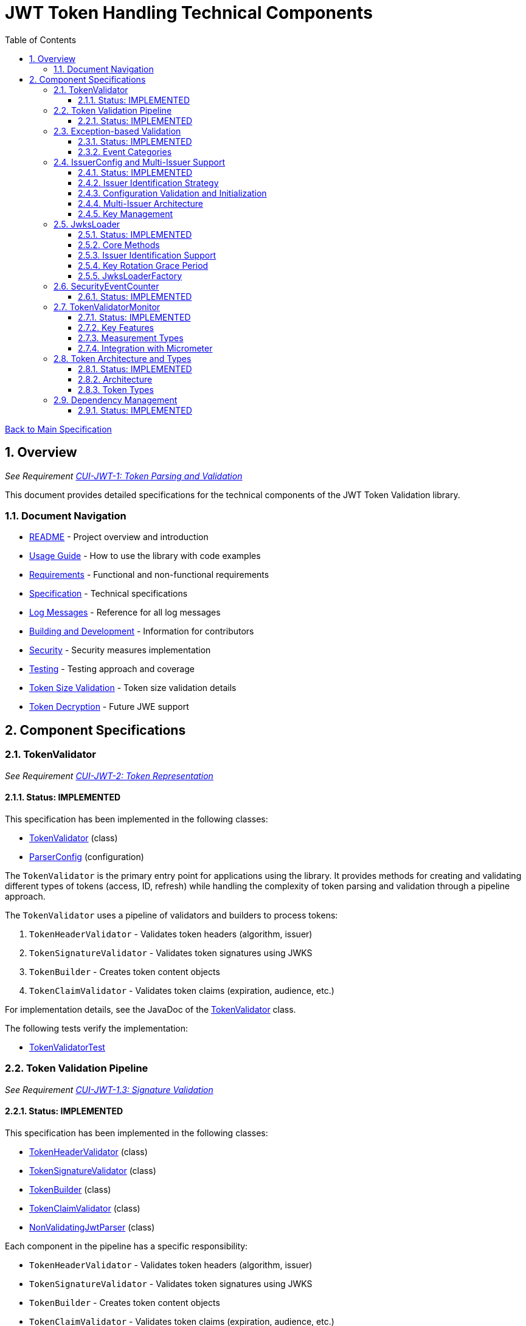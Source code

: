 = JWT Token Handling Technical Components
:toc: left
:toclevels: 3
:toc-title: Table of Contents
:sectnums:
:source-highlighter: highlight.js

xref:../Specification.adoc[Back to Main Specification]

== Overview
_See Requirement xref:../Requirements.adoc#CUI-JWT-1[CUI-JWT-1: Token Parsing and Validation]_

This document provides detailed specifications for the technical components of the JWT Token Validation library.

=== Document Navigation

* xref:../../README.adoc[README] - Project overview and introduction
* xref:../../cui-jwt-validation/README.adoc[Usage Guide] - How to use the library with code examples
* xref:../Requirements.adoc[Requirements] - Functional and non-functional requirements
* xref:../Specification.adoc[Specification] - Technical specifications
* xref:../LogMessages.adoc[Log Messages] - Reference for all log messages
* xref:../Build.adoc[Building and Development] - Information for contributors
* xref:../security/security-specifications.adoc[Security] - Security measures implementation
* xref:testing.adoc[Testing] - Testing approach and coverage
* xref:token-size-validation.adoc[Token Size Validation] - Token size validation details
* xref:token-decryption.adoc[Token Decryption] - Future JWE support

== Component Specifications

=== TokenValidator
_See Requirement xref:../Requirements.adoc#CUI-JWT-2[CUI-JWT-2: Token Representation]_

==== Status: IMPLEMENTED

This specification has been implemented in the following classes:

* xref:../../cui-jwt-validation/src/main/java/de/cuioss/jwt/validation/TokenValidator.java[TokenValidator] (class)
* xref:../../cui-jwt-validation/src/main/java/de/cuioss/jwt/validation/ParserConfig.java[ParserConfig] (configuration)

The `TokenValidator` is the primary entry point for applications using the library. It provides methods for creating and validating different types of tokens (access, ID, refresh) while handling the complexity of token parsing and validation through a pipeline approach.

The `TokenValidator` uses a pipeline of validators and builders to process tokens:

1. `TokenHeaderValidator` - Validates token headers (algorithm, issuer)
2. `TokenSignatureValidator` - Validates token signatures using JWKS
3. `TokenBuilder` - Creates token content objects
4. `TokenClaimValidator` - Validates token claims (expiration, audience, etc.)

For implementation details, see the JavaDoc of the xref:../../cui-jwt-validation/src/main/java/de/cuioss/jwt/validation/TokenValidator.java[TokenValidator] class.

The following tests verify the implementation:

* xref:../../cui-jwt-validation/src/test/java/de/cuioss/jwt/validation/TokenValidatorTest.java[TokenValidatorTest]

=== Token Validation Pipeline
_See Requirement xref:../Requirements.adoc#CUI-JWT-1.3[CUI-JWT-1.3: Signature Validation]_

==== Status: IMPLEMENTED

This specification has been implemented in the following classes:

* xref:../../cui-jwt-validation/src/main/java/de/cuioss/jwt/validation/pipeline/TokenHeaderValidator.java[TokenHeaderValidator] (class)
* xref:../../cui-jwt-validation/src/main/java/de/cuioss/jwt/validation/pipeline/TokenSignatureValidator.java[TokenSignatureValidator] (class)
* xref:../../cui-jwt-validation/src/main/java/de/cuioss/jwt/validation/pipeline/TokenBuilder.java[TokenBuilder] (class)
* xref:../../cui-jwt-validation/src/main/java/de/cuioss/jwt/validation/pipeline/TokenClaimValidator.java[TokenClaimValidator] (class)
* xref:../../cui-jwt-validation/src/main/java/de/cuioss/jwt/validation/pipeline/NonValidatingJwtParser.java[NonValidatingJwtParser] (class)

Each component in the pipeline has a specific responsibility:

* `TokenHeaderValidator` - Validates token headers (algorithm, issuer)
* `TokenSignatureValidator` - Validates token signatures using JWKS
* `TokenBuilder` - Creates token content objects
* `TokenClaimValidator` - Validates token claims (expiration, audience, etc.)
* `NonValidatingJwtParser` - Provides initial token decoding without validation

This pipeline approach provides several benefits:

* Better separation of concerns
* More flexible validation process
* Improved error handling and reporting through exception-based validation
* Enhanced security through comprehensive validation
* Clear error signaling with structured exception information

For implementation details, see the JavaDoc of the pipeline component classes.

The following tests verify the implementation:

* xref:../../cui-jwt-validation/src/test/java/de/cuioss/jwt/validation/pipeline/TokenHeaderValidatorTest.java[TokenHeaderValidatorTest]
* xref:../../cui-jwt-validation/src/test/java/de/cuioss/jwt/validation/pipeline/TokenSignatureValidatorTest.java[TokenSignatureValidatorTest]
* xref:../../cui-jwt-validation/src/test/java/de/cuioss/jwt/validation/pipeline/TokenBuilderTest.java[TokenBuilderTest]
* xref:../../cui-jwt-validation/src/test/java/de/cuioss/jwt/validation/pipeline/TokenClaimValidatorTest.java[TokenClaimValidatorTest]
* xref:../../cui-jwt-validation/src/test/java/de/cuioss/jwt/validation/pipeline/NonValidatingJwtParserTest.java[NonValidatingJwtParserTest]

=== Exception-based Validation
_See Requirement xref:../Requirements.adoc#CUI-JWT-1[CUI-JWT-1: Token Parsing and Validation]_

==== Status: IMPLEMENTED

This specification has been implemented in the following classes:

* xref:../../cui-jwt-validation/src/main/java/de/cuioss/jwt/validation/exception/TokenValidationException.java[TokenValidationException] (class)
* xref:../../cui-jwt-validation/src/main/java/de/cuioss/jwt/validation/security/SecurityEventCounter.java[SecurityEventCounter] (integration)

The validation pipeline uses an exception-based approach for error handling. Instead of returning Optional objects, the validation methods return the validated object directly and throw a TokenValidationException on validation failure.

The TokenValidationException is a runtime exception that encapsulates:

* EventType - The type of security event that caused the validation failure
* EventCategory - The category of the validation failure (InvalidStructure, InvalidSignature, or SemanticIssues)
* A detailed error message

==== Event Categories

The EventCategory is integrated into SecurityEventCounter.EventType and covers the following categories:

* InvalidStructure: For malformed tokens, size violations, etc. (typically thrown by NonValidatingJwtParser or TokenHeaderValidator). Usually maps to HTTP 401.
* InvalidSignature: For signature verification failures (typically thrown by TokenSignatureValidator). Usually maps to HTTP 401.
* SemanticIssues: For semantic validation failures (typically thrown by TokenClaimValidator, e.g., time or audience issues). Usually maps to HTTP 401.

This approach provides several benefits:

* Clearer error signaling and propagation
* Richer error context for diagnostics and logging
* Improved integration with HTTP APIs and exception mappers
* More idiomatic and maintainable code

For implementation details, see the JavaDoc of the xref:../../cui-jwt-validation/src/main/java/de/cuioss/jwt/validation/exception/TokenValidationException.java[TokenValidationException] class.

=== IssuerConfig and Multi-Issuer Support
_See Requirement xref:../Requirements.adoc#CUI-JWT-3[CUI-JWT-3: Multi-Issuer Support]_

==== Status: IMPLEMENTED

This specification has been implemented in the following classes:

* xref:../../cui-jwt-validation/src/main/java/de/cuioss/jwt/validation/IssuerConfig.java[IssuerConfig] (class)

Each IssuerConfig instance contains all the information needed to validate tokens from a specific issuer:

* **Issuer Identifier** (`issuerIdentifier`) - Required for all JWKS loading variants except well-known discovery
* **Expected audience values** - Used for audience claim validation
* **Expected client ID values** - Used for authorized party claim validation
* **JWKS configuration** (one of the following):
** HTTP JWKS configuration (httpJwksLoaderConfig) - supports both direct HTTP endpoints and well-known discovery
** File path to JWKS file (jwksFilePath) - requires explicit issuerIdentifier
** In-memory JWKS content (jwksContent) - requires explicit issuerIdentifier
* **Algorithm preferences** - Specifies allowed signature algorithms
* **Custom claim mappers** - For custom claim processing

==== Issuer Identification Strategy

The IssuerConfig supports a sophisticated issuer identification strategy that distinguishes between different JWKS loading methods:

* **Well-Known Discovery**: The issuer identifier is automatically extracted from the OpenID Connect discovery document
* **Direct HTTP/File/In-Memory**: The issuer identifier must be explicitly configured via the `issuerIdentifier` field

The resolution logic prioritizes dynamic identification over static configuration:

[source,java]
----
public Optional<String> getIssuerIdentifier() {
    // First try to get issuer identifier from JwksLoader (for well-known discovery)
    if (jwksLoader != null && jwksLoader.getLoaderStatus() == LoaderStatus.OK) {
        Optional<String> jwksLoaderIssuer = jwksLoader.getIssuerIdentifier();
        if (jwksLoaderIssuer.isPresent()) {
            return jwksLoaderIssuer;
        }
    }

    // Fall back to configured issuer identifier (for file-based, in-memory, etc.)
    return Optional.ofNullable(issuerIdentifier);
}
----

==== Configuration Validation and Initialization

The IssuerConfig follows a two-phase approach separating configuration validation from JwksLoader initialization:

===== Phase 1: Configuration Validation (Built into Build Process)

Configuration validation is automatically performed during the `build()` method via a custom builder:

[source,java]
----
IssuerConfig config = IssuerConfig.builder()
    .issuerIdentifier("https://my-issuer.com")
    .jwksContent(jwksContent)
    .build();  // ✅ Validation happens automatically during build
----

**Validation Rules (enforced during build):**

* At least one JWKS loading method must be configured for enabled issuers
* `issuerIdentifier` is required for file-based and in-memory JWKS loading
* `issuerIdentifier` is optional for well-known discovery (extracted from discovery document)
* `issuerIdentifier` is required for custom JwksLoaders unless they provide their own identifier

===== Phase 2: JwksLoader Initialization

The `initJWKSLoader()` method handles pure initialization:

[source,java]
----
// Later, when SecurityEventCounter is available
config.initJWKSLoader(securityEventCounter);  // ✅ Pure initialization
----

**Initialization Process:**

* Creates appropriate JwksLoader instances based on configuration
* Passes the SecurityEventCounter to all JwksLoader implementations
* Assumes configuration has already been validated during construction
* Focuses solely on resource initialization, not validation

This separation provides several benefits:

* **Automatic Validation**: Configuration errors are caught immediately during object construction
* **Clear Semantics**: Configuration validation is separate from resource initialization
* **Fail-Fast Behavior**: Invalid configurations are rejected before they can be used
* **Better Developer Experience**: No need to remember to call separate validation methods
* **Simplified Initialization**: The initialization method focuses only on creating JwksLoader instances

The TokenValidator manages multiple IssuerConfig instances, ensures they are validated, initializes them with SecurityEventCounter, and selects the appropriate configuration for token validation.

==== Multi-Issuer Architecture

The module provides robust support for multi-issuer environments through:

image::../../doc/plantuml/multi-issuer-support.png[Multi-Issuer Support]

* Configuration of multiple issuers with IssuerConfig objects
* Automatic issuer detection and validation
* Thread-safe token validation

==== Key Management

image::../../doc/plantuml/key-management.png[Key Management]

The key management system handles the retrieval, caching, and rotation of cryptographic keys used for token validation.

For implementation details, see the JavaDoc of the xref:../../cui-jwt-validation/src/main/java/de/cuioss/jwt/validation/IssuerConfig.java[IssuerConfig] class.

The following tests verify the implementation:

* xref:../../cui-jwt-validation/src/test/java/de/cuioss/jwt/validation/IssuerConfigTest.java[IssuerConfigTest]
* xref:../../cui-jwt-validation/src/test/java/de/cuioss/jwt/validation/TokenValidatorTest.java[TokenValidatorTest]

=== JwksLoader
_See Requirement xref:../Requirements.adoc#CUI-JWT-4[CUI-JWT-4: Key Management]_

==== Status: IMPLEMENTED

This specification has been implemented in the following classes:

* xref:../../cui-jwt-validation/src/main/java/de/cuioss/jwt/validation/jwks/JwksLoader.java[JwksLoader] (interface)
* xref:../../cui-jwt-validation/src/main/java/de/cuioss/jwt/validation/jwks/http/HttpJwksLoader.java[HttpJwksLoader] (implementation)
* xref:../../cui-jwt-validation/src/main/java/de/cuioss/jwt/validation/jwks/key/JWKSKeyLoader.java[JWKSKeyLoader] (implementation)
* xref:../../cui-jwt-validation/src/main/java/de/cuioss/jwt/validation/jwks/JwksLoaderFactory.java[JwksLoaderFactory] (factory)

The `JwksLoader` interface handles the retrieval, caching, and rotation of cryptographic keys used for token validation. It also provides issuer identification capabilities for well-known discovery scenarios. The `JWKSKeyLoader` class is used by the TokenSignatureValidator to validate token signatures. All implementations integrate with the SecurityEventCounter to track security events related to key management.

==== Core Methods

The JwksLoader interface provides the following core methods:

* **Key Management**: `getKeyInfo()`, `getFirstKeyInfo()`, `getAllKeyInfos()`, `keySet()`
* **Health Monitoring**: `getLoaderStatus()`
* **Type Information**: `getJwksType()`
* **Issuer Identification**: `getIssuerIdentifier()` - NEW: Returns the issuer identifier when available

==== Issuer Identification Support

The `getIssuerIdentifier()` method enables dynamic issuer identification:

* **HttpJwksLoader**: Returns the issuer identifier from OpenID Connect discovery documents when using well-known endpoints
* **JWKSKeyLoader**: Returns empty (in-memory and file-based loaders don't have associated issuer identifiers)
* **Integration**: Used by IssuerConfig.getEffectiveIssuer() to provide authoritative issuer identification

Example:
[source,java]
----
// HTTP loader with well-known discovery automatically provides issuer
HttpJwksLoaderConfig config = HttpJwksLoaderConfig.builder()
    .wellKnownUrl("https://example.com/.well-known/openid-configuration")
    .build();
JwksLoader loader = JwksLoaderFactory.createHttpLoader(config, eventCounter);

// Issuer identifier is extracted from discovery document
Optional<String> issuer = loader.getIssuerIdentifier();
----

==== Key Rotation Grace Period
_See Requirement xref:../Requirements.adoc#CUI-JWT-4.5[CUI-JWT-4.5: Key Rotation Grace Period]_

The `HttpJwksLoader` implements a configurable grace period for retired keys during rotation:

* **Grace Period Configuration**: Default 5 minutes, configurable via `HttpJwksLoaderConfig.keyRotationGracePeriod`
* **Zero Grace Period**: Setting to `Duration.ZERO` immediately invalidates old keys
* **Retired Key Management**: Maintains a bounded queue of retired key sets with timestamps
* **Automatic Cleanup**: Expired keys beyond the grace period are automatically removed
* **Content Change Detection**: Prevents unnecessary rotation when JWKS content hasn't changed (Issue #110)

Implementation Details:
[source,java]
----
HttpJwksLoaderConfig config = HttpJwksLoaderConfig.builder()
    .jwksUrl("https://example.com/.well-known/jwks.json")
    .keyRotationGracePeriod(Duration.ofMinutes(5))  // Default grace period
    .maxRetiredKeySets(10)                          // Max retained sets
    .build();
----

The grace period ensures tokens signed with recently rotated keys remain valid during the transition, preventing service disruptions for in-flight requests.

==== JwksLoaderFactory

The JwksLoaderFactory provides methods to create different types of JwksLoader implementations:

* `createHttpLoader` - Creates an HTTP-based loader that fetches keys from a remote endpoint
* `createFileLoader` - Creates a file-based loader that reads keys from a local file
* `createInMemoryLoader` - Creates an in-memory loader that uses a provided JWKS string

Each method requires a SecurityEventCounter parameter to track security events.

For implementation details, see the JavaDoc of the following classes:

* xref:../../cui-jwt-validation/src/main/java/de/cuioss/jwt/validation/jwks/JwksLoader.java[JwksLoader]
* xref:../../cui-jwt-validation/src/main/java/de/cuioss/jwt/validation/jwks/http/HttpJwksLoader.java[HttpJwksLoader]
* xref:../../cui-jwt-validation/src/main/java/de/cuioss/jwt/validation/jwks/key/JWKSKeyLoader.java[JWKSKeyLoader]
* xref:../../cui-jwt-validation/src/main/java/de/cuioss/jwt/validation/jwks/JwksLoaderFactory.java[JwksLoaderFactory]

The following tests verify the implementation:

* xref:../../cui-jwt-validation/src/test/java/de/cuioss/jwt/validation/jwks/http/HttpJwksLoaderTest.java[HttpJwksLoaderTest]
* xref:../../cui-jwt-validation/src/test/java/de/cuioss/jwt/validation/jwks/http/HttpJwksLoaderGracePeriodTest.java[HttpJwksLoaderGracePeriodTest] - Verifies grace period functionality (Requirement CUI-JWT-4.5)
* xref:../../cui-jwt-validation/src/test/java/de/cuioss/jwt/validation/jwks/http/HttpJwksLoaderCachingAndFallbackTest.java[HttpJwksLoaderCachingAndFallbackTest]
* xref:../../cui-jwt-validation/src/test/java/de/cuioss/jwt/validation/jwks/FileJwksLoaderTest.java[FileJwksLoaderTest]
* xref:../../cui-jwt-validation/src/test/java/de/cuioss/jwt/validation/jwks/InMemoryJwksLoaderTest.java[InMemoryJwksLoaderTest]
* xref:../../cui-jwt-validation/src/test/java/de/cuioss/jwt/validation/jwks/key/JWKSKeyLoaderTest.java[JWKSKeyLoaderTest]

=== SecurityEventCounter
_See Requirement xref:../Requirements.adoc#CUI-JWT-7.3[CUI-JWT-7.3: Security Events]_

==== Status: IMPLEMENTED

This specification has been implemented in the following classes:

* xref:../../cui-jwt-validation/src/main/java/de/cuioss/jwt/validation/security/SecurityEventCounter.java[SecurityEventCounter] (class)
* xref:../../cui-jwt-validation/src/main/java/de/cuioss/jwt/validation/TokenValidator.java[TokenValidator] (integration)
* xref:../../cui-jwt-validation/src/main/java/de/cuioss/jwt/validation/IssuerConfig.java[IssuerConfig] (integration)
* xref:../../cui-jwt-validation/src/main/java/de/cuioss/jwt/validation/jwks/JwksLoaderFactory.java[JwksLoaderFactory] (integration)

The `SecurityEventCounter` provides a thread-safe mechanism for counting security events that occur during token processing. It is created by the TokenValidator and passed to all components in the token validation pipeline, including:

* TokenHeaderValidator
* TokenSignatureValidator
* TokenClaimValidator
* JwksLoader implementations

The counter follows the same naming/numbering scheme as JWTTokenLogMessages for consistency and easier correlation between logs and metrics. It is designed to be highly concurrent and provides methods for:

* Incrementing event counters
* Getting counts for specific event types
* Getting a snapshot of all counters
* Resetting individual or all counters

The implementation is structured to simplify later integration with metrics systems like Micrometer but does not create any dependency on it.

For implementation details, see the JavaDoc of the xref:../../cui-jwt-validation/src/main/java/de/cuioss/jwt/validation/security/SecurityEventCounter.java[SecurityEventCounter] class.

The following tests verify the implementation:

* xref:../../cui-jwt-validation/src/test/java/de/cuioss/jwt/validation/security/SecurityEventCounterTest.java[SecurityEventCounterTest]
* xref:../../cui-jwt-validation/src/test/java/de/cuioss/jwt/validation/TokenValidatorSecurityEventTest.java[TokenValidatorSecurityEventTest]

=== TokenValidatorMonitor

==== Status: IMPLEMENTED

This specification has been implemented in the following classes:

* xref:../../cui-jwt-validation/src/main/java/de/cuioss/jwt/validation/metrics/TokenValidatorMonitor.java[TokenValidatorMonitor] (class)
* xref:../../cui-jwt-validation/src/main/java/de/cuioss/jwt/validation/metrics/MeasurementType.java[MeasurementType] (enum)
* xref:../../cui-jwt-validation/src/main/java/de/cuioss/jwt/validation/TokenValidator.java[TokenValidator] (integration)

The `TokenValidatorMonitor` provides high-performance, thread-safe monitoring of JWT validation pipeline metrics. It measures execution times for different stages of JWT validation with microsecond precision and maintains a configurable rolling window of recent measurements.

==== Key Features

* **Thread-Safe**: All operations are lock-free using atomic operations
* **Zero Runtime Impact**: Optimized for minimal overhead during measurement
* **Microsecond Precision**: All measurements recorded in microseconds
* **Rolling Window**: Maintains configurable number of recent samples (default: 100)
* **Pipeline Aware**: Measures each validation step separately

==== Measurement Types

The monitor tracks the following pipeline steps:

* `COMPLETE_VALIDATION` - Complete token validation from start to finish
* `TOKEN_PARSING` - JWT token parsing and structure validation
* `HEADER_VALIDATION` - JWT header validation
* `SIGNATURE_VALIDATION` - JWT signature verification (typically most expensive)
* `CLAIMS_VALIDATION` - JWT claims validation
* `JWKS_OPERATIONS` - JWKS key retrieval and processing operations

==== Integration with Micrometer

In Quarkus environments, the performance metrics are automatically exposed as Micrometer timers through the `JwtMetricsCollector`:

* **Metric Name**: `cui.jwt.validation.duration`
* **Tags**: `step` (measurement type in lowercase)
* **Description**: Duration of JWT validation pipeline steps

For implementation details, see the JavaDoc of the xref:../../cui-jwt-validation/src/main/java/de/cuioss/jwt/validation/metrics/TokenValidatorMonitor.java[TokenValidatorMonitor] class.

The following tests verify the implementation:

* xref:../../cui-jwt-validation/src/test/java/de/cuioss/jwt/validation/metrics/TokenValidatorMonitorTest.java[TokenValidatorMonitorTest]
* xref:../../cui-jwt-quarkus-parent/cui-jwt-quarkus/src/test/java/de/cuioss/jwt/quarkus/metrics/JwtMetricsCollectorTest.java[JwtMetricsCollectorTest] (Quarkus integration)

=== Token Architecture and Types
_See Requirement xref:../Requirements.adoc#CUI-JWT-1.2[CUI-JWT-1.2: Token Types]_

==== Status: IMPLEMENTED

This specification has been implemented in the following classes:

* xref:../../cui-jwt-validation/src/main/java/de/cuioss/jwt/validation/domain/token/TokenContent.java[TokenContent] (interface)
* xref:../../cui-jwt-validation/src/main/java/de/cuioss/jwt/validation/domain/token/BaseTokenContent.java[BaseTokenContent] (abstract class)
* xref:../../cui-jwt-validation/src/main/java/de/cuioss/jwt/validation/domain/token/MinimalTokenContent.java[MinimalTokenContent] (interface)
* xref:../../cui-jwt-validation/src/main/java/de/cuioss/jwt/validation/domain/token/AccessTokenContent.java[AccessTokenContent] (class)
* xref:../../cui-jwt-validation/src/main/java/de/cuioss/jwt/validation/domain/token/IdTokenContent.java[IdTokenContent] (class)
* xref:../../cui-jwt-validation/src/main/java/de/cuioss/jwt/validation/domain/token/RefreshTokenContent.java[RefreshTokenContent] (class)

==== Architecture

The module uses a flexible architecture based on inheritance and composition:

image::../../doc/plantuml/token-types.png[Token Types]

* `TokenContent`: Core interface defining JWT token functionality
* `BaseTokenContent`: Abstract base class implementing common token functionality
* `MinimalTokenContent`: Minimal interface for tokens without claims

==== Token Types

The module supports three token types, each with specific functionality:

* `AccessTokenContent`: OAuth2 access token with scope and role support
** Extends BaseTokenContent for common token functionality
** Provides enhanced scope and role management
** Supports email and preferred username claims
* `IdTokenContent`: OpenID Connect ID token for user identity
** Extends BaseTokenContent for common token functionality
** Focuses on identity information claims
** Provides access to name and email claims
* `RefreshTokenContent`: OAuth2 refresh token
** Implements MinimalTokenContent interface
** Treats refresh tokens as opaque strings per OAuth2 specification
** In case it is a JWT, the corresponding claims will be extracted and made available.
*Caution:* The signature of the refresh token is not verified, so the claims should be treated as untrusted.


The library provides specialized classes for different token types, each with functionality appropriate for its use case.

`AccessTokenContent` and `IdTokenContent` extend the `BaseTokenContent` abstract class, which implements the `TokenContent` interface. This provides a common base for token functionality while allowing for type-specific extensions.

`RefreshTokenContent` implements the `MinimalTokenContent` interface and provides functionality for handling refresh tokens, which are treated primarily as opaque strings according to OAuth2 specifications.

For implementation details, see the JavaDoc of the following classes:

* xref:../../cui-jwt-validation/src/main/java/de/cuioss/jwt/validation/domain/token/TokenContent.java[TokenContent]
* xref:../../cui-jwt-validation/src/main/java/de/cuioss/jwt/validation/domain/token/BaseTokenContent.java[BaseTokenContent]
* xref:../../cui-jwt-validation/src/main/java/de/cuioss/jwt/validation/domain/token/MinimalTokenContent.java[MinimalTokenContent]
* xref:../../cui-jwt-validation/src/main/java/de/cuioss/jwt/validation/domain/token/AccessTokenContent.java[AccessTokenContent]
* xref:../../cui-jwt-validation/src/main/java/de/cuioss/jwt/validation/domain/token/IdTokenContent.java[IdTokenContent]
* xref:../../cui-jwt-validation/src/main/java/de/cuioss/jwt/validation/domain/token/RefreshTokenContent.java[RefreshTokenContent]

The following tests verify the implementation:

* xref:../../cui-jwt-validation/src/test/java/de/cuioss/jwt/validation/domain/token/AccessTokenContentTest.java[AccessTokenContentTest]
* xref:../../cui-jwt-validation/src/test/java/de/cuioss/jwt/validation/domain/token/IdTokenContentTest.java[IdTokenContentTest]
* xref:../../cui-jwt-validation/src/test/java/de/cuioss/jwt/validation/domain/token/RefreshTokenContentTest.java[RefreshTokenContentTest]

=== Dependency Management
_See Requirement xref:../Requirements.adoc#CUI-JWT-8[CUI-JWT-8: Security]_

==== Status: IMPLEMENTED

The library implements automated dependency management to ensure that dependencies are kept up-to-date with the latest security patches and bug fixes. This is implemented using GitHub Dependabot, which is configured to scan Maven dependencies weekly and create pull requests for updates.

The Dependabot configuration can be found in `.github/dependabot.yml` and includes:

* Weekly scanning of Maven dependencies
* Automatic creation of pull requests for dependency updates
* Prioritization of security updates

This implementation ensures that the library's dependencies are regularly updated to their latest stable versions, reducing security vulnerabilities and ensuring access to the latest features.
